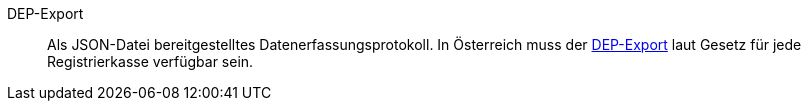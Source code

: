 [#dep-export]
DEP-Export:: Als JSON-Datei bereitgestelltes Datenerfassungsprotokoll. In Österreich muss der <<pos/pos-rechtssicherheit#1300, DEP-Export>> laut Gesetz für jede Registrierkasse verfügbar sein.